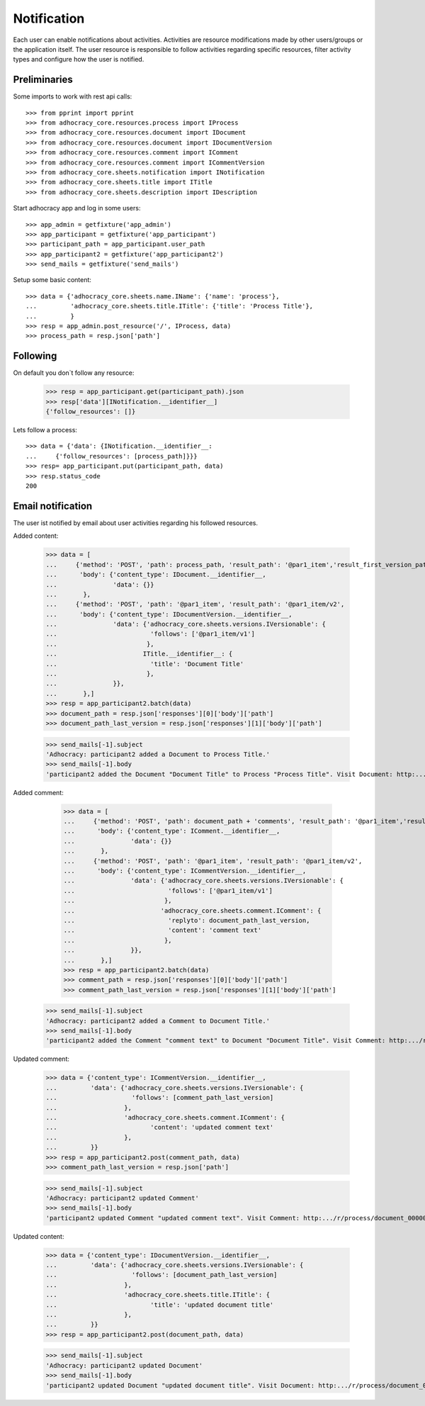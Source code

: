 Notification
============

Each user can enable notifications about activities. Activities are resource
modifications made by other users/groups or the application itself.
The user resource is responsible to follow activities regarding specific
resources, filter activity types and configure how the user is notified.

Preliminaries
-------------

Some imports to work with rest api calls::

    >>> from pprint import pprint
    >>> from adhocracy_core.resources.process import IProcess
    >>> from adhocracy_core.resources.document import IDocument
    >>> from adhocracy_core.resources.document import IDocumentVersion
    >>> from adhocracy_core.resources.comment import IComment
    >>> from adhocracy_core.resources.comment import ICommentVersion
    >>> from adhocracy_core.sheets.notification import INotification
    >>> from adhocracy_core.sheets.title import ITitle
    >>> from adhocracy_core.sheets.description import IDescription

Start adhocracy app and log in some users::

    >>> app_admin = getfixture('app_admin')
    >>> app_participant = getfixture('app_participant')
    >>> participant_path = app_participant.user_path
    >>> app_participant2 = getfixture('app_participant2')
    >>> send_mails = getfixture('send_mails')

Setup some basic content::

    >>> data = {'adhocracy_core.sheets.name.IName': {'name': 'process'},
    ...         'adhocracy_core.sheets.title.ITitle': {'title': 'Process Title'},
    ...         }
    >>> resp = app_admin.post_resource('/', IProcess, data)
    >>> process_path = resp.json['path']

Following
---------

On default you don`t follow any resource:

    >>> resp = app_participant.get(participant_path).json
    >>> resp['data'][INotification.__identifier__]
    {'follow_resources': []}

Lets follow a process::

    >>> data = {'data': {INotification.__identifier__:
    ...     {'follow_resources': [process_path]}}}
    >>> resp= app_participant.put(participant_path, data)
    >>> resp.status_code
    200

Email notification
------------------

The user ist notified by email about user activities regarding his followed resources.


Added content:

    >>> data = [
    ...     {'method': 'POST', 'path': process_path, 'result_path': '@par1_item','result_first_version_path': '@par1_item/v1',
    ...      'body': {'content_type': IDocument.__identifier__,
    ...               'data': {}}
    ...       },
    ...     {'method': 'POST', 'path': '@par1_item', 'result_path': '@par1_item/v2',
    ...      'body': {'content_type': IDocumentVersion.__identifier__,
    ...               'data': {'adhocracy_core.sheets.versions.IVersionable': {
    ...                         'follows': ['@par1_item/v1']
    ...                        },
    ...                       ITitle.__identifier__: {
    ...                         'title': 'Document Title'
    ...                        },
    ...               }},
    ...       },]
    >>> resp = app_participant2.batch(data)
    >>> document_path = resp.json['responses'][0]['body']['path']
    >>> document_path_last_version = resp.json['responses'][1]['body']['path']

    >>> send_mails[-1].subject
    'Adhocracy: participant2 added a Document to Process Title.'
    >>> send_mails[-1].body
    'participant2 added the Document "Document Title" to Process "Process Title". Visit Document: http:.../r/process/document_0000000/ .'

Added comment:

    >>> data = [
    ...     {'method': 'POST', 'path': document_path + 'comments', 'result_path': '@par1_item','result_first_version_path': '@par1_item/v1',
    ...      'body': {'content_type': IComment.__identifier__,
    ...               'data': {}}
    ...       },
    ...     {'method': 'POST', 'path': '@par1_item', 'result_path': '@par1_item/v2',
    ...      'body': {'content_type': ICommentVersion.__identifier__,
    ...               'data': {'adhocracy_core.sheets.versions.IVersionable': {
    ...                         'follows': ['@par1_item/v1']
    ...                        },
    ...                       'adhocracy_core.sheets.comment.IComment': {
    ...                         'replyto': document_path_last_version,
    ...                         'content': 'comment text'
    ...                        },
    ...               }},
    ...       },]
    >>> resp = app_participant2.batch(data)
    >>> comment_path = resp.json['responses'][0]['body']['path']
    >>> comment_path_last_version = resp.json['responses'][1]['body']['path']

   >>> send_mails[-1].subject
   'Adhocracy: participant2 added a Comment to Document Title.'
   >>> send_mails[-1].body
   'participant2 added the Comment "comment text" to Document "Document Title". Visit Comment: http:.../r/process/document_0000000/comments/comment_0000000/ .'


Updated comment:

    >>> data = {'content_type': ICommentVersion.__identifier__,
    ...         'data': {'adhocracy_core.sheets.versions.IVersionable': {
    ...                    'follows': [comment_path_last_version]
    ...                  },
    ...                  'adhocracy_core.sheets.comment.IComment': {
    ...                         'content': 'updated comment text'
    ...                  },
    ...         }}
    >>> resp = app_participant2.post(comment_path, data)
    >>> comment_path_last_version = resp.json['path']

    >>> send_mails[-1].subject
    'Adhocracy: participant2 updated Comment'
    >>> send_mails[-1].body
    'participant2 updated Comment "updated comment text". Visit Comment: http:.../r/process/document_0000000/comments/comment_0000000/ .'

Updated content:

    >>> data = {'content_type': IDocumentVersion.__identifier__,
    ...         'data': {'adhocracy_core.sheets.versions.IVersionable': {
    ...                    'follows': [document_path_last_version]
    ...                  },
    ...                  'adhocracy_core.sheets.title.ITitle': {
    ...                         'title': 'updated document title'
    ...                  },
    ...         }}
    >>> resp = app_participant2.post(document_path, data)

    >>> send_mails[-1].subject
    'Adhocracy: participant2 updated Document'
    >>> send_mails[-1].body
    'participant2 updated Document "updated document title". Visit Document: http:.../r/process/document_0000000/ .'


